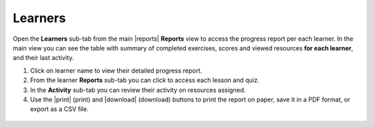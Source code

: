.. _reports_learners:

Learners
--------

Open the **Learners** sub-tab from the main |reports| **Reports** view to access the progress report per each learner. In the main view you can see the table with summary of completed exercises, scores and viewed resources **for each learner**, and their last activity.

#. Click on learner name to view their detailed progress report.
#. From the learner **Reports** sub-tab you can click to access each lesson and quiz.
#. In the **Activity** sub-tab you can review their activity on resources assigned.
#. Use the |print| (print) and |download| (download) buttons to print the report on paper, save it in a PDF format, or export as a CSV file.   

.. figure:: /img/learners.*
  :alt: 

.. TO-DO (image)
